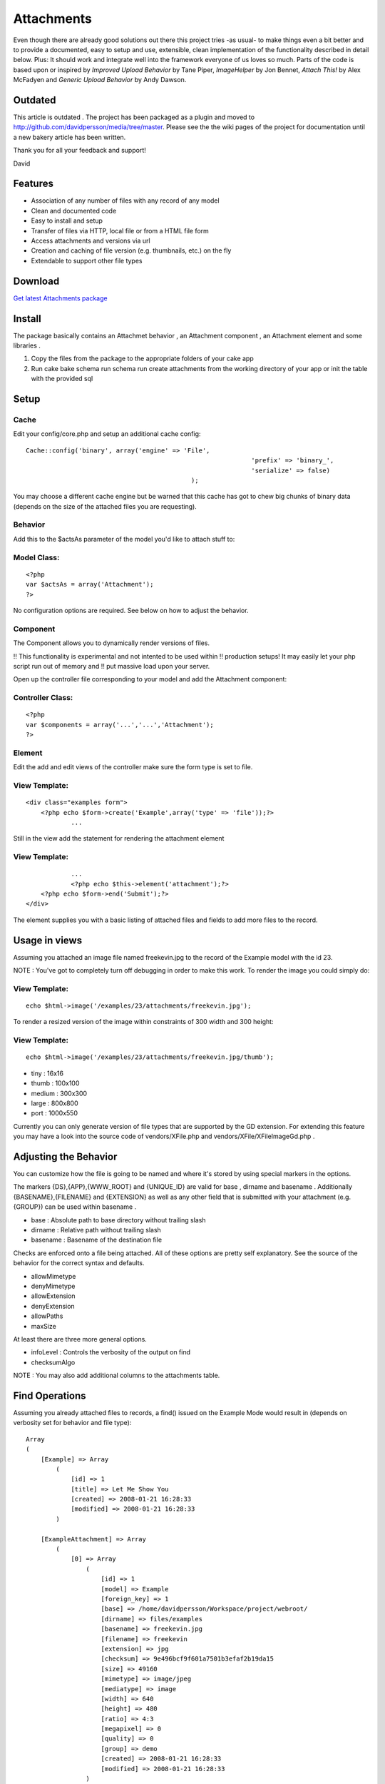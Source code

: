 Attachments
===========

Even though there are already good solutions out there this project
tries -as usual- to make things even a bit better and to provide a
documented, easy to setup and use, extensible, clean implementation of
the functionality described in detail below. Plus: It should work and
integrate well into the framework everyone of us loves so much. Parts
of the code is based upon or inspired by `Improved Upload Behavior` by
Tane Piper, `ImageHelper` by Jon Bennet, `Attach This!` by Alex
McFadyen and `Generic Upload Behavior` by Andy Dawson.


Outdated
--------
This article is outdated . The project has been packaged as a plugin
and moved to `http://github.com/davidpersson/media/tree/master`_.
Please see the the wiki pages of the project for documentation until a
new bakery article has been written.

Thank you for all your feedback and support!

David


Features
--------

+ Association of any number of files with any record of any model
+ Clean and documented code
+ Easy to install and setup
+ Transfer of files via HTTP, local file or from a HTML file form
+ Access attachments and versions via url
+ Creation and caching of file version (e.g. thumbnails, etc.) on the
  fly
+ Extendable to support other file types



Download
--------
`Get latest Attachments package`_


Install
-------
The package basically contains an Attachmet behavior , an Attachment
component , an Attachment element and some libraries .


#. Copy the files from the package to the appropriate folders of your
   cake app
#. Run cake bake schema run schema run create attachments from the
   working directory of your app or init the table with the provided sql



Setup
-----

Cache
`````
Edit your config/core.php and setup an additional cache config:

::

    Cache::config('binary', array('engine' => 'File', 
    								'prefix' => 'binary_', 
    								'serialize' => false)
     						);

You may choose a different cache engine but be warned that this cache
has got to chew big chunks of binary data (depends on the size of the
attached files you are requesting).



Behavior
````````
Add this to the $actsAs parameter of the model you'd like to attach
stuff to:


Model Class:
````````````

::

    <?php 
    var $actsAs = array('Attachment');
    ?>


No configuration options are required. See below on how to adjust the
behavior.



Component
`````````
The Component allows you to dynamically render versions of files.

!! This functionality is experimental and not intented to be used
within
!! production setups! It may easily let your php script run out of
memory and
!! put massive load upon your server.

Open up the controller file corresponding to your model and add the
Attachment component:


Controller Class:
`````````````````

::

    <?php 
    var $components = array('...','...','Attachment');
    ?>



Element
```````
Edit the add and edit views of the controller make sure the form type
is set to file.


View Template:
``````````````

::

    <div class="examples form">
    	<?php echo $form->create('Example',array('type' => 'file'));?>
    		...


Still in the view add the statement for rendering the attachment
element


View Template:
``````````````

::

    		...
     		<?php echo $this->element('attachment');?>
    	<?php echo $form->end('Submit');?>
    </div>

The element supplies you with a basic listing of attached files and
fields to add more files to the record.



Usage in views
--------------
Assuming you attached an image file named freekevin.jpg to the record
of the Example model with the id 23.

NOTE : You've got to completely turn off debugging in order to make
this work.
To render the image you could simply do:


View Template:
``````````````

::

    echo $html->image('/examples/23/attachments/freekevin.jpg');

To render a resized version of the image within constraints of 300
width and 300 height:



View Template:
``````````````

::

    echo $html->image('/examples/23/attachments/freekevin.jpg/thumb');



+ tiny : 16x16
+ thumb : 100x100
+ medium : 300x300
+ large : 800x800
+ port : 1000x550


Currently you can only generate version of file types that are
supported by the GD extension.
For extending this feature you may have a look into the source code of
vendors/XFile.php and vendors/XFile/XFileImageGd.php .



Adjusting the Behavior
----------------------
You can customize how the file is going to be named and where it's
stored by using special markers in the options.

The markers {DS},{APP},{WWW_ROOT} and {UNIQUE_ID} are valid for base ,
dirname and basename .
Additionally {BASENAME},{FILENAME} and {EXTENSION} as well as any
other field that is submitted with your attachment (e.g. {GROUP}) can
be used within basename .


+ base : Absolute path to base directory without trailing slash
+ dirname : Relative path without trailing slash
+ basename : Basename of the destination file

Checks are enforced onto a file being attached. All of these options
are pretty self explanatory.
See the source of the behavior for the correct syntax and defaults.

+ allowMimetype
+ denyMimetype
+ allowExtension
+ denyExtension
+ allowPaths
+ maxSize



At least there are three more general options.


+ infoLevel : Controls the verbosity of the output on find
+ checksumAlgo


NOTE : You may also add additional columns to the attachments table.


Find Operations
---------------
Assuming you already attached files to records, a find() issued on the
Example Mode would result in (depends on verbosity set for behavior
and file type):

::

    Array
    (
        [Example] => Array
            (
                [id] => 1
                [title] => Let Me Show You
                [created] => 2008-01-21 16:28:33
                [modified] => 2008-01-21 16:28:33
            )
    
        [ExampleAttachment] => Array
            (
                [0] => Array
                    (
                        [id] => 1
                        [model] => Example
                        [foreign_key] => 1
                        [base] => /home/davidpersson/Workspace/project/webroot/
                        [dirname] => files/examples
                        [basename] => freekevin.jpg
                        [filename] => freekevin
                        [extension] => jpg
                        [checksum] => 9e496bcf9f601a7501b3efaf2b19da15
                        [size] => 49160
                        [mimetype] => image/jpeg
                        [mediatype] => image
                        [width] => 640
                        [height] => 480
                        [ratio] => 4:3
                        [megapixel] => 0
                        [quality] => 0
                        [group] => demo
                        [created] => 2008-01-21 16:28:33
                        [modified] => 2008-01-21 16:28:33
                    )
    			...
    
            )
    
    )

If you'd like to attach a file directly to an existing record you
would build:

::

    Array
    (
        [Example] => Array
            (
                [id] => 1
            )
    
        [ExampleAttachment] => Array
            (
                [0] => Array
                    (
                    	[file] => /var/log/kern.log
                    )
            )
    
    )  

...then...


Controller Class:
`````````````````

::

    <?php $this->Example->save($data);?>

Of course the save operation above is going to fail because the file
is not within allowed paths.
By default all files below the app's temp , webroot and the systems
temp directory are considered to have valid locations.

NOTE : Supplying an id for the attachment would cause the attached
file to be substituted by the new file.
[p] NOTE : Supplying an delete which is set to true causes the record
and file to be deleted permanently .
[p]
You could even attach a remote file to a record by setting the file
field to
e.g. `http://www.cakephp.org/img/cake-logo.png`_.
This would cause the remote file to be downloaded, saved to your local
filesystem and then attached to the record.



.. _http://github.com/davidpersson/media/tree/master: http://github.com/davidpersson/media/tree/master
.. _http://www.cakephp.org/img/cake-logo.png: http://www.cakephp.org/img/cake-logo.png
.. _Get latest Attachments package: http://cakeforge.org/projects/attm/

.. author:: davidpersson_
.. categories:: articles, behaviors
.. tags:: image,component,behavior,upload,attach,attachment,Behaviors

